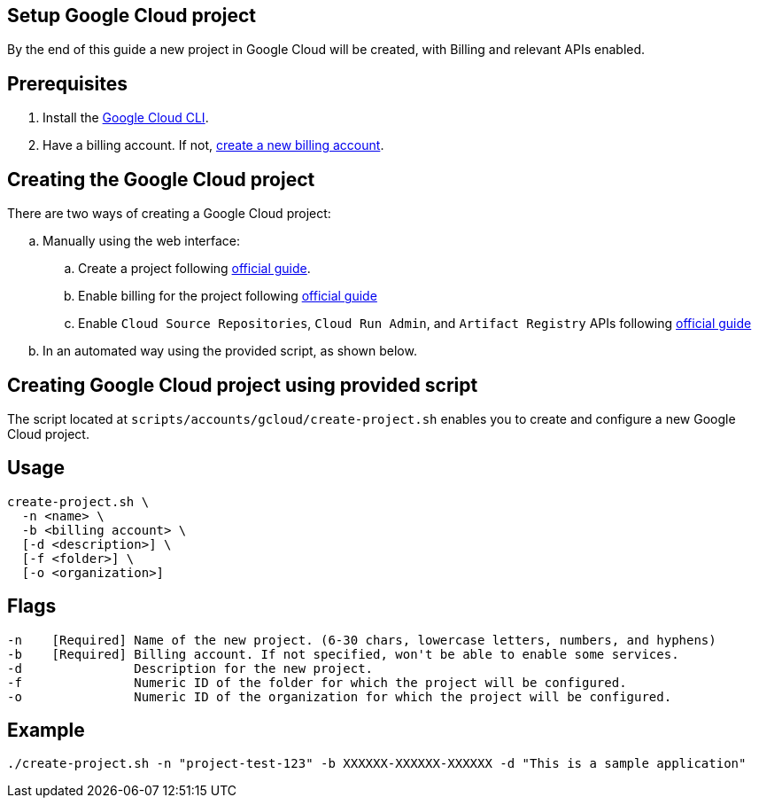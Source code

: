 == Setup Google Cloud project

By the end of this guide a new project in Google Cloud will be created, with Billing and relevant APIs enabled.


== Prerequisites

. Install the https://cloud.google.com/sdk/docs/install?hl=en[Google Cloud CLI].
. Have a billing account. If not, https://cloud.google.com/billing/docs/how-to/manage-billing-account#create_a_new_billing_account[create a new billing account].

== Creating the Google Cloud project

There are two ways of creating a Google Cloud project:
[loweralpha]
. Manually using the web interface:
.. Create a project following https://cloud.google.com/resource-manager/docs/creating-managing-projects#console[official guide].
.. Enable billing for the project following https://cloud.google.com/billing/docs/how-to/modify-project#enable_billing_for_a_project[official guide]
.. Enable `Cloud Source Repositories`, `Cloud Run Admin`, and `Artifact Registry` APIs following https://cloud.google.com/endpoints/docs/openapi/enable-api#console[official guide]
. In an automated way using the provided script, as shown below.
 
== Creating Google Cloud project using provided script

The script located at `scripts/accounts/gcloud/create-project.sh` enables you to create and configure a new Google Cloud project.

== Usage

```
create-project.sh \
  -n <name> \
  -b <billing account> \
  [-d <description>] \
  [-f <folder>] \
  [-o <organization>]
  
```

== Flags

```
-n    [Required] Name of the new project. (6-30 chars, lowercase letters, numbers, and hyphens)
-b    [Required] Billing account. If not specified, won't be able to enable some services.
-d               Description for the new project.
-f               Numeric ID of the folder for which the project will be configured.
-o               Numeric ID of the organization for which the project will be configured.


```

== Example

`./create-project.sh -n "project-test-123" -b XXXXXX-XXXXXX-XXXXXX -d "This is a sample application"` 

